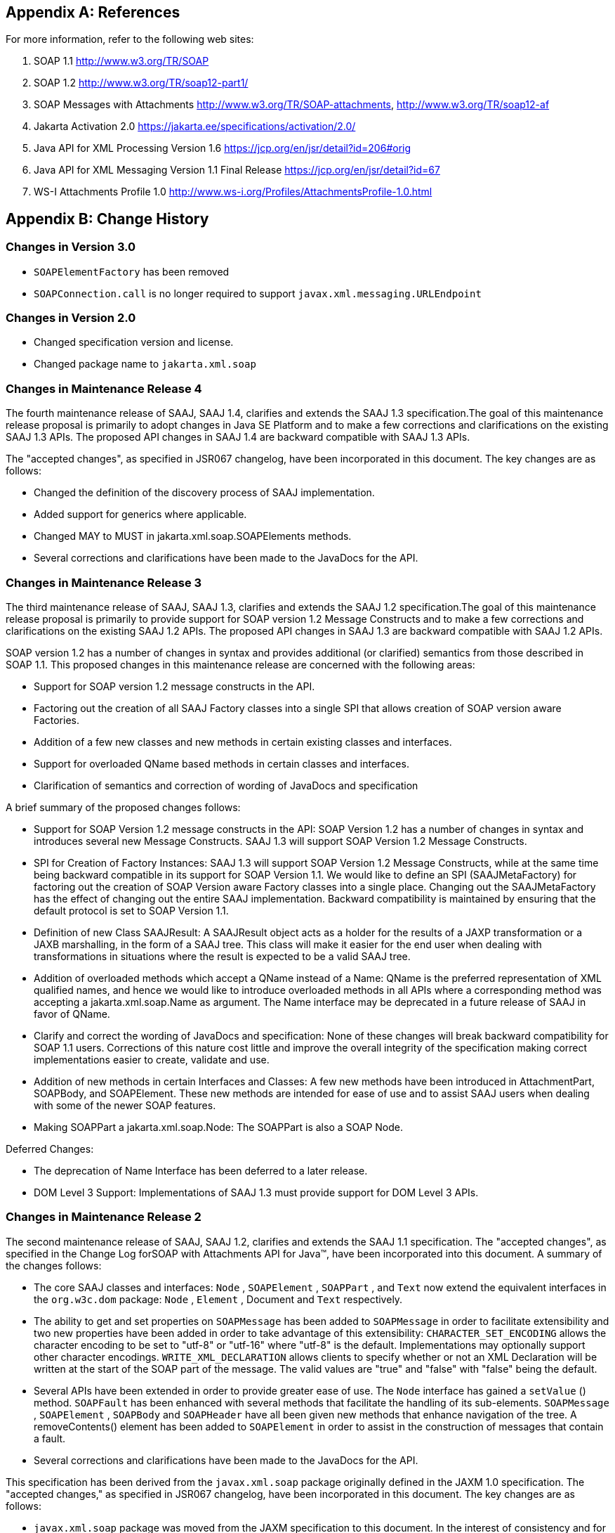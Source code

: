 //
// Copyright (c) 2020, 2021 Contributors to the Eclipse Foundation
//

== Appendix A: References

For more information, refer to the following
web sites:

. SOAP 1.1
http://www.w3.org/TR/SOAP

. SOAP 1.2
http://www.w3.org/TR/soap12-part1/

. SOAP Messages with Attachments
http://www.w3.org/TR/SOAP-attachments,
http://www.w3.org/TR/soap12-af

. Jakarta Activation 2.0
https://jakarta.ee/specifications/activation/2.0/

. Java API for XML Processing Version 1.6
https://jcp.org/en/jsr/detail?id=206#orig

. Java API for XML Messaging Version 1.1 Final Release
https://jcp.org/en/jsr/detail?id=67

. WS-I Attachments Profile 1.0
http://www.ws-i.org/Profiles/AttachmentsProfile-1.0.html


== Appendix B: Change History

=== Changes in Version 3.0

* `SOAPElementFactory` has been removed
* `SOAPConnection.call` is no longer required to support `javax.xml.messaging.URLEndpoint`

=== Changes in Version 2.0

* Changed specification version and license.
* Changed package name to `jakarta.xml.soap`

=== Changes in Maintenance Release 4

The fourth maintenance release of SAAJ, SAAJ
1.4, clarifies and extends the SAAJ 1.3 specification.The goal of this
maintenance release proposal is primarily to adopt changes in Java SE
Platform and to make a few corrections and clarifications on the
existing SAAJ 1.3 APIs. The proposed API changes in SAAJ 1.4 are
backward compatible with SAAJ 1.3 APIs.

The "accepted changes", as specified in JSR067
changelog, have been incorporated in this document. The key changes are
as follows:

* Changed the definition of the discovery process of SAAJ implementation.
* Added support for generics where applicable.
* Changed MAY to MUST in jakarta.xml.soap.SOAPElements methods.
* Several corrections and clarifications have been made to the JavaDocs for the API.

=== Changes in Maintenance Release 3

The third maintenance release of SAAJ, SAAJ 1.3,
clarifies and extends the SAAJ 1.2 specification.The goal of this
maintenance release proposal is primarily to provide support for SOAP
version 1.2 Message Constructs and to make a few corrections and
clarifications on the existing SAAJ 1.2 APIs. The proposed API changes
in SAAJ 1.3 are backward compatible with SAAJ 1.2 APIs.

SOAP version 1.2 has a number of changes in
syntax and provides additional (or clarified) semantics from those
described in SOAP 1.1. This proposed changes in this maintenance release
are concerned with the following areas:

* Support for SOAP version 1.2 message constructs in the API.
* Factoring out the creation of all SAAJ Factory classes
into a single SPI that allows creation of SOAP version aware Factories.
* Addition of a few new classes and new methods in
certain existing classes and interfaces.
* Support for overloaded QName based methods in
certain classes and interfaces.
* Clarification of semantics and correction of
wording of JavaDocs and specification

A brief summary of the proposed changes follows:

* Support for SOAP Version 1.2 message constructs
in the API: SOAP Version 1.2 has a number of changes in syntax and
introduces several new Message Constructs. SAAJ 1.3 will support SOAP
Version 1.2 Message Constructs.

* SPI for Creation of Factory Instances: SAAJ 1.3
will support SOAP Version 1.2 Message Constructs, while at the same time
being backward compatible in its support for SOAP Version 1.1. We would
like to define an SPI (SAAJMetaFactory) for factoring out the creation
of SOAP Version aware Factory classes into a single place. Changing out
the SAAJMetaFactory has the effect of changing out the entire SAAJ
implementation. Backward compatibility is maintained by ensuring that
the default protocol is set to SOAP Version 1.1.

* Definition of new Class SAAJResult: A SAAJResult
object acts as a holder for the results of a JAXP transformation or a
JAXB marshalling, in the form of a SAAJ tree. This class will make it
easier for the end user when dealing with transformations in situations
where the result is expected to be a valid SAAJ tree.

* Addition of overloaded methods which accept a
QName instead of a Name: QName is the preferred representation of XML
qualified names, and hence we would like to introduce overloaded methods
in all APIs where a corresponding method was accepting a
jakarta.xml.soap.Name as argument. The Name interface may be deprecated in
a future release of SAAJ in favor of QName.

* Clarify and correct the wording of JavaDocs and
specification: None of these changes will break backward compatibility
for SOAP 1.1 users. Corrections of this nature cost little and improve
the overall integrity of the specification making correct
implementations easier to create, validate and use.

* Addition of new methods in certain Interfaces
and Classes: A few new methods have been introduced in AttachmentPart,
SOAPBody, and SOAPElement. These new methods are intended for ease of
use and to assist SAAJ users when dealing with some of the newer SOAP
features.

* Making SOAPPart a jakarta.xml.soap.Node: The
SOAPPart is also a SOAP Node.

Deferred Changes:

* The deprecation of Name
Interface has been deferred to a later release.
* DOM Level 3 Support: Implementations of SAAJ 1.3
must provide support for DOM Level 3 APIs.

=== Changes in Maintenance Release 2

The second maintenance release of SAAJ, SAAJ
1.2, clarifies and extends the SAAJ 1.1 specification. The "accepted
changes", as specified in the Change Log forSOAP with Attachments API
for Java™, have been incorporated into this document. A summary of the
changes follows:

* The core SAAJ classes and interfaces: `Node` ,
`SOAPElement` , `SOAPPart` , and `Text` now extend the equivalent
interfaces in the `org.w3c.dom` package: `Node` , `Element` , Document
and `Text` respectively.

* The ability to get and set properties on
`SOAPMessage` has been added to `SOAPMessage` in order to facilitate
extensibility and two new properties have been added in order to take
advantage of this extensibility: `CHARACTER_SET_ENCODING` allows the
character encoding to be set to "utf-8" or "utf-16" where "utf-8" is the
default. Implementations may optionally support other character
encodings. `WRITE_XML_DECLARATION` allows clients to specify whether or
not an XML Declaration will be written at the start of the SOAP part of
the message. The valid values are "true" and "false" with "false" being
the default.

* Several APIs have been extended in order to
provide greater ease of use. The `Node` interface has gained a
`setValue` () method. `SOAPFault` has been enhanced with several methods
that facilitate the handling of its sub-elements. `SOAPMessage` ,
`SOAPElement` , `SOAPBody` and `SOAPHeader` have all been given new
methods that enhance navigation of the tree. A removeContents() element
has been added to `SOAPElement` in order to assist in the construction
of messages that contain a fault.

* Several corrections and clarifications have been
made to the JavaDocs for the API.

This specification has been derived from the
`javax.xml.soap` package originally defined in the JAXM 1.0
specification. The "accepted changes," as specified in JSR067 changelog,
have been incorporated in this document. The key changes are as follows:

* `javax.xml.soap` package was moved from the
JAXM specification to this document. In the interest of consistency and
for simplifying synchronization of specifications, this document has
been designated as version 1.1 of the SAAJ specification. There are no
prior versions of the SAAJ specification.

* The `call` method signature of the
`SOAPConnection` object has been modified so as to remove the dependency
of SAAJ on JAXM.

* The `newInstance` method of
`SOAPConnectionFactory` may throw an `UnsupportedOperationException`
hence making the implementation of the `SOAPConnection.call()`
functionality optional.

* The `SOAPElementFactory` has been deprecated and
a new "super" factory for creating `Element` , `Detail` , and `Name`
objects created. The previous `SOAPElementFactory` methods now delegate
to the appropriate `SOAPFactory` methods.
